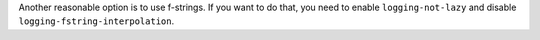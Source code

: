 Another reasonable option is to use f-strings. If you want to do that, you need to enable
``logging-not-lazy`` and disable ``logging-fstring-interpolation``.
